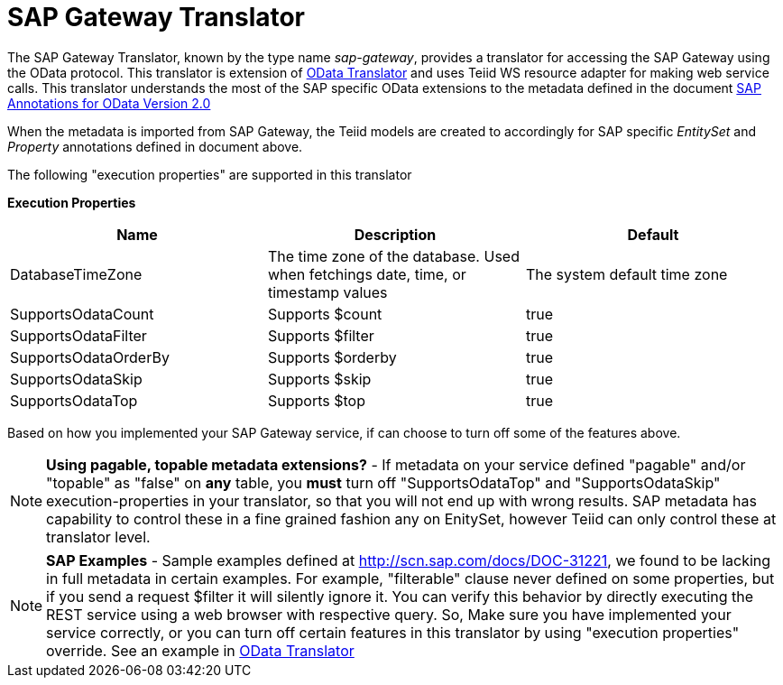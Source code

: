 
= SAP Gateway Translator

The SAP Gateway Translator, known by the type name _sap-gateway_, provides a translator for accessing the SAP Gateway using the OData protocol. This translator is extension of link:OData_Translator.adoc[OData Translator] and uses Teiid WS resource adapter for making web service calls. This translator understands the most of the SAP specific OData extensions to the metadata defined in the document http://scn.sap.com/docs/DOC-44986[SAP Annotations for OData Version 2.0]

When the metadata is imported from SAP Gateway, the Teiid models are created to accordingly for SAP specific _EntitySet_ and _Property_ annotations defined in document above.

The following "execution properties" are supported in this translator

*Execution Properties*

|===
|Name |Description |Default

|DatabaseTimeZone
|The time zone of the database. Used when fetchings date, time, or timestamp values
|The system default time zone

|SupportsOdataCount
|Supports $count
|true

|SupportsOdataFilter
|Supports $filter
|true

|SupportsOdataOrderBy
|Supports $orderby
|true

|SupportsOdataSkip
|Supports $skip
|true

|SupportsOdataTop
|Supports $top
|true
|===

Based on how you implemented your SAP Gateway service, if can choose to turn off some of the features above.

NOTE: *Using pagable, topable metadata extensions?* - If metadata on your service defined "pagable" and/or "topable" as "false" on *any* table, you *must* turn off "SupportsOdataTop" and "SupportsOdataSkip" execution-properties in your translator, so that you will not end up with wrong results. SAP metadata has capability to control these in a fine grained fashion any on EnitySet, however Teiid can only control these at translator level.

NOTE: *SAP Examples* - Sample examples defined at http://scn.sap.com/docs/DOC-31221[http://scn.sap.com/docs/DOC-31221], we found to be lacking in full metadata in certain examples. For example, "filterable" clause never defined on some properties, but if you send a request $filter it will silently ignore it. You can verify this behavior by directly executing the REST service using a web browser with respective query. So, Make sure you have implemented your service correctly, or you can turn off certain features in this translator by using "execution properties" override. See an example in link:OData_Translator.adoc[OData Translator]

